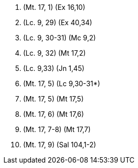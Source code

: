 1. (Mt. 17, 1) (Ex 16,10)

2. (Lc. 9, 29) (Ex 40,34)

3. (Lc. 9, 30-31) (Mc 9,2)

4. (Lc. 9, 32) (Mt 17,2)

5. (Lc. 9,33) (Jn 1,45)

6. (Mt. 17, 5) (Lc 9,30-31*)

7. (Mt. 17, 5) (Mt 17,5)

8. (Mt. 17, 6) (Mt 17,6)

9. (Mt. 17, 7-8) (Mt 17,7)
 
10. (Mt. 17, 9) (Sal 104,1-2)